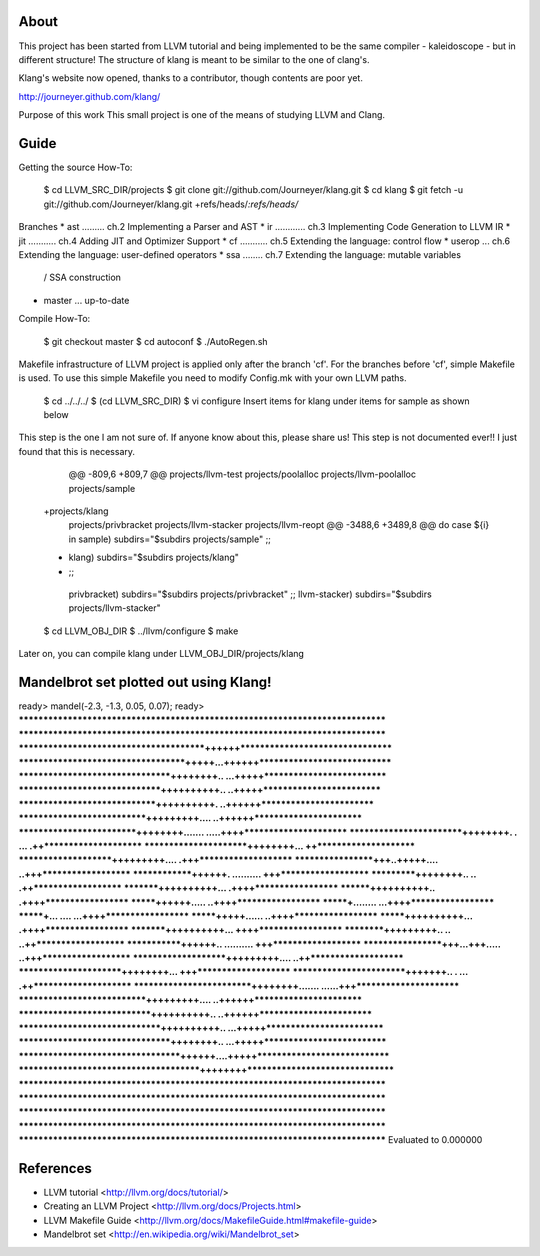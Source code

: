 About
=====
This project has been started from LLVM tutorial and being implemented to be the
same compiler - kaleidoscope - but in different structure!
The structure of klang is meant to be similar to the one of clang's.

Klang's website now opened, thanks to a contributor, though contents are poor yet.

http://journeyer.github.com/klang/


Purpose of this work
This small project is one of the means of studying LLVM and Clang.

Guide
=====
Getting the source How-To:

  $ cd LLVM_SRC_DIR/projects
  $ git clone git://github.com/Journeyer/klang.git
  $ cd klang
  $ git fetch -u git://github.com/Journeyer/klang.git +refs/heads/*:refs/heads/*


Branches
* ast ......... ch.2 Implementing a Parser and AST
* ir  ............ ch.3 Implementing Code Generation to LLVM IR
* jit ........... ch.4 Adding JIT and Optimizer Support
* cf  ........... ch.5 Extending the language: control flow
* userop ... ch.6 Extending the language: user-defined operators
* ssa   ........ ch.7 Extending the language: mutable variables 
                                              / SSA construction
* master ... up-to-date

Compile How-To:


  $ git checkout master
  $ cd autoconf
  $ ./AutoRegen.sh

Makefile infrastructure of LLVM project is applied only after the branch
'cf'. For the branches before 'cf', simple Makefile is used. To use this
simple Makefile you need to modify Config.mk with your own LLVM paths.


  $ cd ../../../
  $ (cd LLVM_SRC_DIR)
  $ vi configure
  Insert items for klang under items for sample as shown below


This step is the one I am not sure of. If anyone know about this, please share
us! This step is not documented ever!! I just found that this is necessary.

   @@ -809,6 +809,7 @@ projects/llvm-test
   projects/poolalloc
   projects/llvm-poolalloc
   projects/sample
  +projects/klang
   projects/privbracket
   projects/llvm-stacker
   projects/llvm-reopt
   @@ -3488,6 +3489,8 @@ do
   case ${i} in
   sample)       subdirs="$subdirs projects/sample"
   ;;
  +      klang)       subdirs="$subdirs projects/klang"
  +    ;;
   privbracket)  subdirs="$subdirs projects/privbracket"
   ;;
   llvm-stacker) subdirs="$subdirs projects/llvm-stacker"



  $ cd LLVM_OBJ_DIR
  $ ../llvm/configure
  $ make


Later on, you can compile klang under LLVM_OBJ_DIR/projects/klang


Mandelbrot set plotted out using Klang!
=======================================

ready> mandel(-2.3, -1.3, 0.05, 0.07);
ready>
*******************************************************************************
*******************************************************************************
****************************************++++++*********************************
************************************+++++...++++++*****************************
*********************************++++++++.. ...+++++***************************
*******************************++++++++++..   ..+++++**************************
******************************++++++++++.     ..++++++*************************
****************************+++++++++....      ..++++++************************
**************************++++++++.......      .....++++***********************
*************************++++++++.   .            ... .++**********************
***********************++++++++...                     ++**********************
*********************+++++++++....                    .+++*********************
******************+++..+++++....                      ..+++********************
**************++++++. ..........                        +++********************
***********++++++++..        ..                         .++********************
*********++++++++++...                                 .++++*******************
********++++++++++..                                   .++++*******************
*******++++++.....                                    ..++++*******************
*******+........                                     ...++++*******************
*******+... ....                                     ...++++*******************
*******+++++......                                    ..++++*******************
*******++++++++++...                                   .++++*******************
*********++++++++++...                                  ++++*******************
**********+++++++++..        ..                        ..++********************
*************++++++.. ..........                        +++********************
******************+++...+++.....                      ..+++********************
*********************+++++++++....                    ..++*********************
***********************++++++++...                     +++*********************
*************************+++++++..   .            ... .++**********************
**************************++++++++.......      ......+++***********************
****************************+++++++++....      ..++++++************************
*****************************++++++++++..     ..++++++*************************
*******************************++++++++++..  ...+++++**************************
*********************************++++++++.. ...+++++***************************
***********************************++++++....+++++*****************************
***************************************++++++++********************************
*******************************************************************************
*******************************************************************************
*******************************************************************************
*******************************************************************************
*******************************************************************************
Evaluated to 0.000000


References
==========
* LLVM tutorial             <http://llvm.org/docs/tutorial/>
* Creating an LLVM Project    <http://llvm.org/docs/Projects.html>
* LLVM Makefile Guide       <http://llvm.org/docs/MakefileGuide.html#makefile-guide>
* Mandelbrot set            <http://en.wikipedia.org/wiki/Mandelbrot_set>


